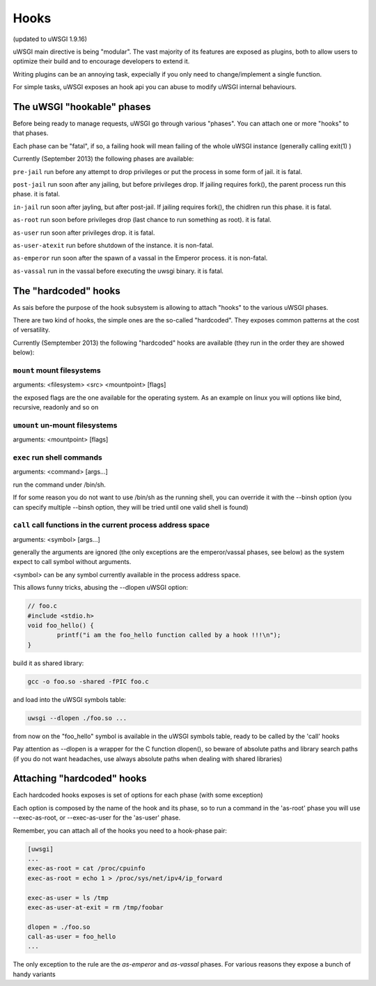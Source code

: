 Hooks
=====

(updated to uWSGI 1.9.16)


uWSGI main directive is being "modular". The vast majority of its features are exposed as plugins, both to allow users to optimize
their build and to encourage developers to extend it.

Writing plugins can be an annoying task, expecially if you only need to change/implement a single function.

For simple tasks, uWSGI exposes an hook api you can abuse to modify uWSGI internal behaviours.

The uWSGI "hookable" phases
^^^^^^^^^^^^^^^^^^^^^^^^^^^

Before being ready to manage requests, uWSGI go through various "phases". You can attach one or more "hooks" to that phases.

Each phase can be "fatal", if so, a failing hook will mean failing of the whole uWSGI instance (generally calling exit(1) )

Currently (September 2013) the following phases are available:

``pre-jail`` run before any attempt to drop privileges or put the process in some form of jail. it is fatal.

``post-jail`` run soon after any jailing, but before privileges drop. If jailing requires fork(), the parent process run this phase. it is fatal.

``in-jail`` run soon after jayling, but after post-jail. If jailing requires fork(), the chidlren run this phase. it is fatal.

``as-root`` run soon before privileges drop (last chance to run something as root). it is fatal.

``as-user`` run soon after privileges drop. it is fatal.

``as-user-atexit`` run before shutdown of the instance. it is non-fatal.

``as-emperor`` run soon after the spawn of a vassal in the Emperor process. it is non-fatal.

``as-vassal`` run in the vassal before executing the uwsgi binary. it is fatal.

The "hardcoded" hooks
^^^^^^^^^^^^^^^^^^^^^

As sais before the purpose of the hook subsystem is allowing to attach "hooks" to the various uWSGI phases.

There are two kind of hooks, the simple ones are the so-called "hardcoded". They exposes common patterns at the cost of versatility.

Currently (Semptember 2013) the following "hardcoded" hooks are available (they run in the order they are showed below):


``mount`` mount filesystems
***************************

arguments: <filesystem> <src> <mountpoint> [flags]

the exposed flags are the one available for the operating system. As an example on linux you will options like bind, recursive, readonly and so on

``umount`` un-mount filesystems
*******************************

arguments: <mountpoint> [flags]

``exec`` run shell commands
***************************

arguments: <command> [args...]

run the command under /bin/sh.

If for some reason you do not want to use /bin/sh as the running shell, you can override it with the --binsh option (you can specify multiple --binsh option, they will be tried until one valid shell is found)

``call`` call functions in the current process address space
************************************************************

arguments: <symbol> [args...]

generally the arguments are ignored (the only exceptions are the emperor/vassal phases, see below) as the system expect to call symbol without arguments.

<symbol> can be any symbol currently available in the process address space.

This allows funny tricks, abusing the --dlopen uWSGI option:

.. code-block:: c

   // foo.c
   #include <stdio.h>
   void foo_hello() {
           printf("i am the foo_hello function called by a hook !!!\n");
   }
   
build it as shared library:

.. code-block:: sh

   gcc -o foo.so -shared -fPIC foo.c
   
and load into the uWSGI symbols table:

.. code-block:: sh

   uwsgi --dlopen ./foo.so ...
   
from now on the "foo_hello" symbol is available in the uWSGI symbols table, ready to be called by the 'call' hooks

Pay attention as --dlopen is a wrapper for the C function dlopen(), so beware of absolute paths and library search paths (if you do not want headaches, use always absolute paths when dealing with shared libraries)

Attaching "hardcoded" hooks
^^^^^^^^^^^^^^^^^^^^^^^^^^^

Each hardcoded hooks exposes is set of options for each phase (with some exception)

Each option is composed by the name of the hook and its phase, so to run a command in the 'as-root' phase you will use --exec-as-root, or --exec-as-user for the 'as-user' phase.

Remember, you can attach all of the hooks you need to a hook-phase pair:

.. code-block:: ini

   [uwsgi]
   ...
   exec-as-root = cat /proc/cpuinfo
   exec-as-root = echo 1 > /proc/sys/net/ipv4/ip_forward
   
   exec-as-user = ls /tmp
   exec-as-user-at-exit = rm /tmp/foobar
   
   dlopen = ./foo.so
   call-as-user = foo_hello
   ...
   
The only exception to the rule are the `as-emperor` and `as-vassal` phases. For various reasons they expose a bunch of handy variants
